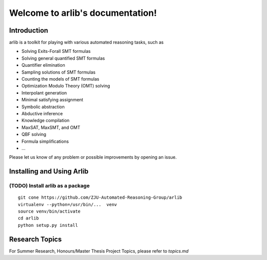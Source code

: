 Welcome to arlib's documentation!
=================================

=============
Introduction
=============

arlib is a toolkit for playing with various automated reasoning tasks, such as


* Solving Exits-Forall SMT formulas
* Solving general quantified SMT formulas
* Quantifier elimination
* Sampling solutions of SMT formulas
* Counting the models of SMT formulas
* Optimization Modulo Theory (OMT) solving
* Interpolant generation
* Minimal satisfying assignment
* Symbolic abstraction
* Abductive inference
* Knowledge compilation
* MaxSAT, MaxSMT, and OMT
* QBF solving
* Formula simplifications
* ...

Please let us know of any problem or possible improvements by opening
an issue.



=============
Installing and Using Arlib
=============

(TODO) Install arlib as a package
--------

::

  git cone https://github.com/ZJU-Automated-Reasoning-Group/arlib
  virtualenv --python=/usr/bin/...  venv
  source venv/bin/activate
  cd arlib
  python setup.py install



=============
Research Topics
=============

For Summer Research, Honours/Master Thesis Project Topics, please refer to
`topics.md`
